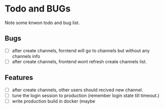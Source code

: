 * Todo and BUGs

Note some knwon todo and bug list.


** Bugs

- [ ] after create channels, forntend will go to channels but without any channels info
- [ ] after create channels, frontend wont refresh create channels list.
  
**  Features
- [ ] after create channels, other users should recived new channel.
- [ ] tune the login session to production (remember login state till timeout.)
- [ ] write production build in docker (maybe


